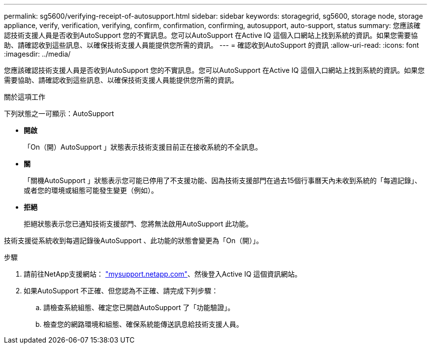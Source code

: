 ---
permalink: sg5600/verifying-receipt-of-autosupport.html 
sidebar: sidebar 
keywords: storagegrid, sg5600, storage node, storage appliance, verify, verification, verifying, confirm, confirmation, confirming, autosupport, auto-support, status 
summary: 您應該確認技術支援人員是否收到AutoSupport 您的不實訊息。您可以AutoSupport 在Active IQ 這個入口網站上找到系統的資訊。如果您需要協助、請確認收到這些訊息、以確保技術支援人員能提供您所需的資訊。 
---
= 確認收到AutoSupport 的資訊
:allow-uri-read: 
:icons: font
:imagesdir: ../media/


[role="lead"]
您應該確認技術支援人員是否收到AutoSupport 您的不實訊息。您可以AutoSupport 在Active IQ 這個入口網站上找到系統的資訊。如果您需要協助、請確認收到這些訊息、以確保技術支援人員能提供您所需的資訊。

.關於這項工作
下列狀態之一可顯示：AutoSupport

* *開啟*
+
「On（開）AutoSupport 」狀態表示技術支援目前正在接收系統的不全訊息。

* *關*
+
「關機AutoSupport 」狀態表示您可能已停用了不支援功能、因為技術支援部門在過去15個行事曆天內未收到系統的「每週記錄」、或者您的環境或組態可能發生變更（例如）。

* *拒絕*
+
拒絕狀態表示您已通知技術支援部門、您將無法啟用AutoSupport 此功能。



技術支援從系統收到每週記錄後AutoSupport 、此功能的狀態會變更為「On（開）」。

.步驟
. 請前往NetApp支援網站： http://mysupport.netapp.com/["mysupport.netapp.com"^]、然後登入Active IQ 這個資訊網站。
. 如果AutoSupport 不正確、但您認為不正確、請完成下列步驟：
+
.. 請檢查系統組態、確定您已開啟AutoSupport 了「功能驗證」。
.. 檢查您的網路環境和組態、確保系統能傳送訊息給技術支援人員。



